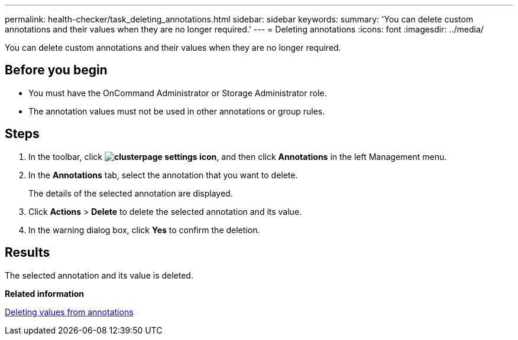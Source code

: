 ---
permalink: health-checker/task_deleting_annotations.html
sidebar: sidebar
keywords: 
summary: 'You can delete custom annotations and their values when they are no longer required.'
---
= Deleting annotations
:icons: font
:imagesdir: ../media/

[.lead]
You can delete custom annotations and their values when they are no longer required.

== Before you begin

* You must have the OnCommand Administrator or Storage Administrator role.
* The annotation values must not be used in other annotations or group rules.

== Steps

. In the toolbar, click *image:../media/clusterpage_settings_icon.gif[]*, and then click *Annotations* in the left Management menu.
. In the *Annotations* tab, select the annotation that you want to delete.
+
The details of the selected annotation are displayed.

. Click *Actions* > *Delete* to delete the selected annotation and its value.
. In the warning dialog box, click *Yes* to confirm the deletion.

== Results

The selected annotation and its value is deleted.

*Related information*

xref:task_deleting_values_from_annotations.adoc[Deleting values from annotations]

